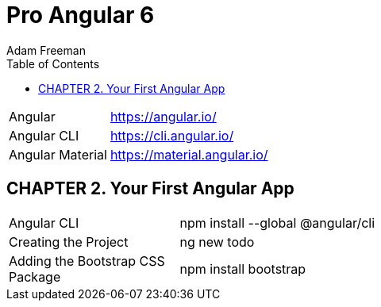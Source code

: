 = Pro Angular 6
:toc: right
:toclevels: 4
:source-highlighter: coderay
:source-language: js
:icons: font
Adam Freeman

[cols="1,3"]
|===
| Angular          | https://angular.io/
| Angular CLI      | https://cli.angular.io/
| Angular Material | https://material.angular.io/
|===

== CHAPTER 2. Your First Angular App

[cols="1,3"]
|===
| Angular CLI          | npm install --global @angular/cli
| Creating the Project | ng new todo
| Adding the Bootstrap CSS Package | npm install bootstrap
|===

